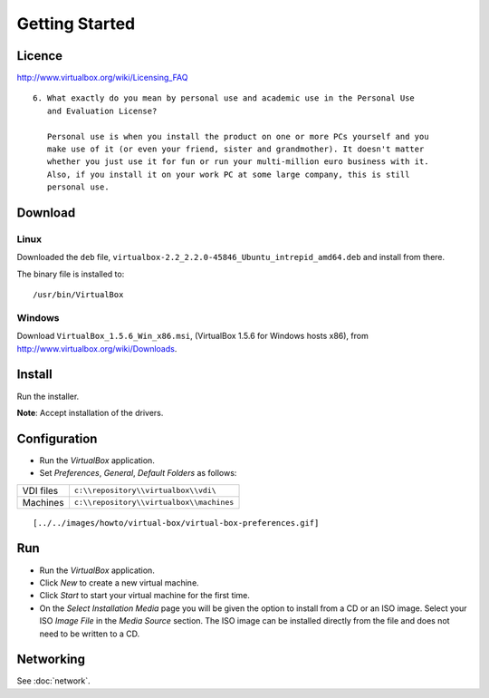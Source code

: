 Getting Started
***************

Licence
=======

http://www.virtualbox.org/wiki/Licensing_FAQ

::

  6. What exactly do you mean by personal use and academic use in the Personal Use
     and Evaluation License?

     Personal use is when you install the product on one or more PCs yourself and you
     make use of it (or even your friend, sister and grandmother). It doesn't matter
     whether you just use it for fun or run your multi-million euro business with it.
     Also, if you install it on your work PC at some large company, this is still
     personal use.

Download
========

Linux
-----

Downloaded the ``deb`` file,
``virtualbox-2.2_2.2.0-45846_Ubuntu_intrepid_amd64.deb`` and install
from there.

The binary file is installed to:

::

  /usr/bin/VirtualBox

Windows
-------

Download ``VirtualBox_1.5.6_Win_x86.msi``,
(VirtualBox 1.5.6 for Windows hosts x86), from
http://www.virtualbox.org/wiki/Downloads.

Install
=======

Run the installer.

**Note**: Accept installation of the drivers.

Configuration
=============

- Run the *VirtualBox* application.
- Set *Preferences*, *General*, *Default Folders* as follows:

===========  ===============================================
VDI files    ``c:\\repository\\virtualbox\\vdi\``
Machines     ``c:\\repository\\virtualbox\\machines``
===========  ===============================================

::

  [../../images/howto/virtual-box/virtual-box-preferences.gif]

Run
===

- Run the *VirtualBox* application.
- Click *New* to create a new virtual machine.
- Click *Start* to start your virtual machine for the first time.
- On the *Select Installation Media* page you will be given the option to install
  from a CD or an ISO image.  Select your ISO *Image File* in the *Media Source*
  section.  The ISO image can be installed directly from the file and does not need
  to be written to a CD.

Networking
==========

See :doc:`network`.

